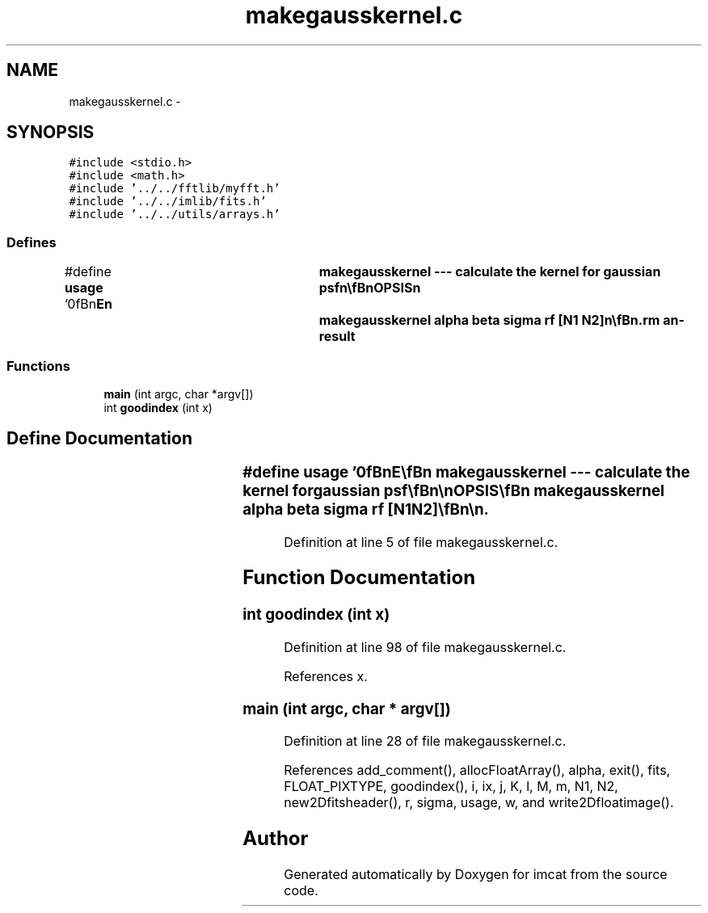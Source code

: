 .TH "makegausskernel.c" 3 "23 Dec 2003" "imcat" \" -*- nroff -*-
.ad l
.nh
.SH NAME
makegausskernel.c \- 
.SH SYNOPSIS
.br
.PP
\fC#include <stdio.h>\fP
.br
\fC#include <math.h>\fP
.br
\fC#include '../../fftlib/myfft.h'\fP
.br
\fC#include '../../imlib/fits.h'\fP
.br
\fC#include '../../utils/arrays.h'\fP
.br

.SS "Defines"

.in +1c
.ti -1c
.RI "#define \fBusage\fP   '\\n\\\fBn\fP\\NAME\\\fBn\fP\\	makegausskernel --- calculate the kernel for gaussian psf\\\fBn\fP\\\\\fBn\fP\\SYNOPSIS\\\fBn\fP\\	makegausskernel \fBalpha\fP beta \fBsigma\fP rf [\fBN1\fP \fBN2\fP]\\\fBn\fP\\\\\fBn\fP\\DESCRIPTION\\\fBn\fP\\	'makegausskernel' computes kernel K_alpha beta for the polarisation\\\fBn\fP\\	for gaussian psf.\\\fBn\fP\\	rf is the scale length for the gaussian weight function.\\\fBn\fP\\	\fBsigma\fP is the scale length for the psf.\\\fBn\fP\\	By default \fBN1\fP - \fBN2\fP = 256.\\\fBn\fP\\\\\fBn\fP'"
.br
.in -1c
.SS "Functions"

.in +1c
.ti -1c
.RI "\fBmain\fP (int argc, char *argv[])"
.br
.ti -1c
.RI "int \fBgoodindex\fP (int x)"
.br
.in -1c
.SH "Define Documentation"
.PP 
.SS "#define \fBusage\fP   '\\n\\\fBn\fP\\NAME\\\fBn\fP\\	makegausskernel --- calculate the kernel for gaussian psf\\\fBn\fP\\\\\fBn\fP\\SYNOPSIS\\\fBn\fP\\	makegausskernel \fBalpha\fP beta \fBsigma\fP rf [\fBN1\fP \fBN2\fP]\\\fBn\fP\\\\\fBn\fP\\DESCRIPTION\\\fBn\fP\\	'makegausskernel' computes kernel K_alpha beta for the polarisation\\\fBn\fP\\	for gaussian psf.\\\fBn\fP\\	rf is the scale length for the gaussian weight function.\\\fBn\fP\\	\fBsigma\fP is the scale length for the psf.\\\fBn\fP\\	By default \fBN1\fP - \fBN2\fP = 256.\\\fBn\fP\\\\\fBn\fP'"
.PP
Definition at line 5 of file makegausskernel.c.
.SH "Function Documentation"
.PP 
.SS "int goodindex (int x)"
.PP
Definition at line 98 of file makegausskernel.c.
.PP
References x.
.SS "main (int argc, char * argv[])"
.PP
Definition at line 28 of file makegausskernel.c.
.PP
References add_comment(), allocFloatArray(), alpha, exit(), fits, FLOAT_PIXTYPE, goodindex(), i, ix, j, K, l, M, m, N1, N2, new2Dfitsheader(), r, sigma, usage, w, and write2Dfloatimage().
.SH "Author"
.PP 
Generated automatically by Doxygen for imcat from the source code.
